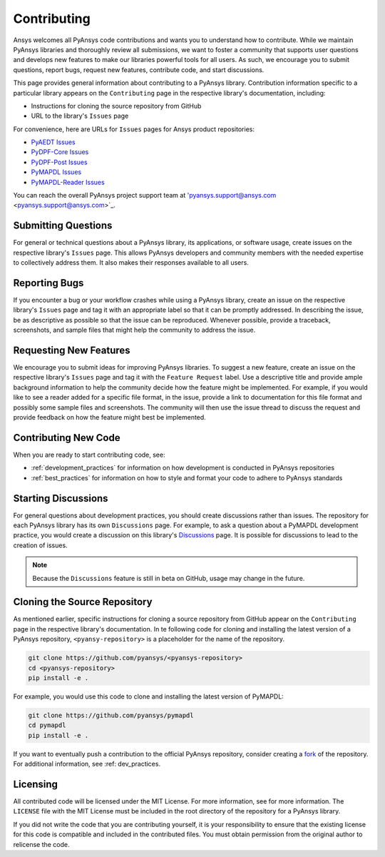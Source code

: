 ============
Contributing
============

Ansys welcomes all PyAnsys code contributions and wants you to
understand how to contribute. While we maintain PyAnsys libraries
and thoroughly review all submissions, we want to foster a community
that supports user questions and develops new features to make
our libraries powerful tools for all users. As such, we
encourage you to submit questions, report bugs, request new
features, contribute code, and start discussions.

This page provides general information about contributing to a
PyAnsys library. Contribution information specific to a particular
library appears on the ``Contributing`` page in the respective
library's documentation, including:

- Instructions for cloning the source repository from GitHub
- URL to the library's ``Issues`` page

For convenience, here are URLs for ``Issues`` pages for
Ansys product repositories:

- `PyAEDT Issues <https://github.com/pyansys/pyaedt/issues>`_
- `PyDPF-Core Issues <https://github.com/pyansys/pydpf-core/issues>`_
- `PyDPF-Post Issues <https://github.com/pyansys/pydpf-post/issues>`_
- `PyMAPDL Issues <https://github.com/pyansys/pymapdl/issues>`_
- `PyMAPDL-Reader Issues <https://github.com/pyansys/pymapdl-reader/issues>`_

You can reach the overall PyAnsys project support team at
'pyansys.support@ansys.com <pyansys.support@ansys.com>`_.

Submitting Questions
---------------------
For general or technical questions about a PyAnsys library, its
applications, or software usage, create issues on the respective
library's ``Issues`` page. This allows PyAnsys developers and
community members with the needed expertise to collectively address
them. It also makes their responses available to all users.

Reporting Bugs
--------------
If you encounter a bug or your workflow crashes while using a
PyAnsys library, create an issue on the respective library's 
``Issues`` page and tag it with an appropriate label so that it 
can be promptly addressed. In describing the issue, be as descriptive
as possible so that the issue can be reproduced. Whenever possible,
provide a traceback, screenshots, and sample files that might help
the community to address the issue.

Requesting New Features
-----------------------
We encourage you to submit ideas for improving PyAnsys libraries.
To suggest a new feature, create an issue on the respective library's
``Issues`` page and tag it with the ``Feature Request`` label. Use a 
descriptive title and provide ample background information to help the
community decide how the feature might be implemented. For example,
if you would like to see a reader added for a specific file format,
in the issue, provide a link to documentation for this file
format and possibly some sample files and screenshots. The community
will then use the issue thread to discuss the request and
provide feedback on how the feature might best be implemented.

Contributing New Code
---------------------
When you are ready to start contributing code, see:

- :ref:`development_practices` for information on how development is
  conducted in PyAnsys repositories
- :ref:`best_practices` for information on how to style and format your
  code to adhere to PyAnsys standards

Starting Discussions
--------------------
For general questions about development practices, you should create discussions
rather than issues. The repository for each PyAnsys library has its own
``Discussions`` page. For example, to ask a question about a PyMAPDL development
practice, you would create a discussion on this library's `Discussions <https://github.com/pyansys/pymapdl/discussions>`_
page. It is possible for discussions to lead to the creation of issues.

.. note::
    Because the ``Discussions`` feature is still in beta on GitHub, usage may
    change in the future.
    
Cloning the Source Repository
-----------------------------
As mentioned earlier, specific instructions for cloning a source
repository from GitHub appear on the ``Contributing`` page in the
respective library's documentation. In te following code for cloning and
installing the latest version of a PyAnsys repository, ``<pyansy-repository>``
is a placeholder for the name of the repository.

.. code::

    git clone https://github.com/pyansys/<pyansys-repository>
    cd <pyansys-repository>
    pip install -e .

For example, you would use this code to clone and installing the latest version
of PyMAPDL:

.. code::

    git clone https://github.com/pyansys/pymapdl
    cd pymapdl
    pip install -e .

If you want to eventually push a contribution to the official
PyAnsys repository, consider creating a `fork <https://docs.github.com/en/get-started/quickstart/fork-a-repo>`_
of the repository. For additional information, see :ref: dev_practices.

Licensing
---------
All contributed code will be licensed under the MIT License. For more information, see
for more information. The ``LICENSE`` file with the MIT License must be included in
the root directory of the repository for a PyAnsys library.

If you did not write the code that you are contributing yourself, it is your
responsibility to ensure that the existing license for this code is compatible and
included in the contributed files. You must obtain permission from the original
author to relicense the code.
